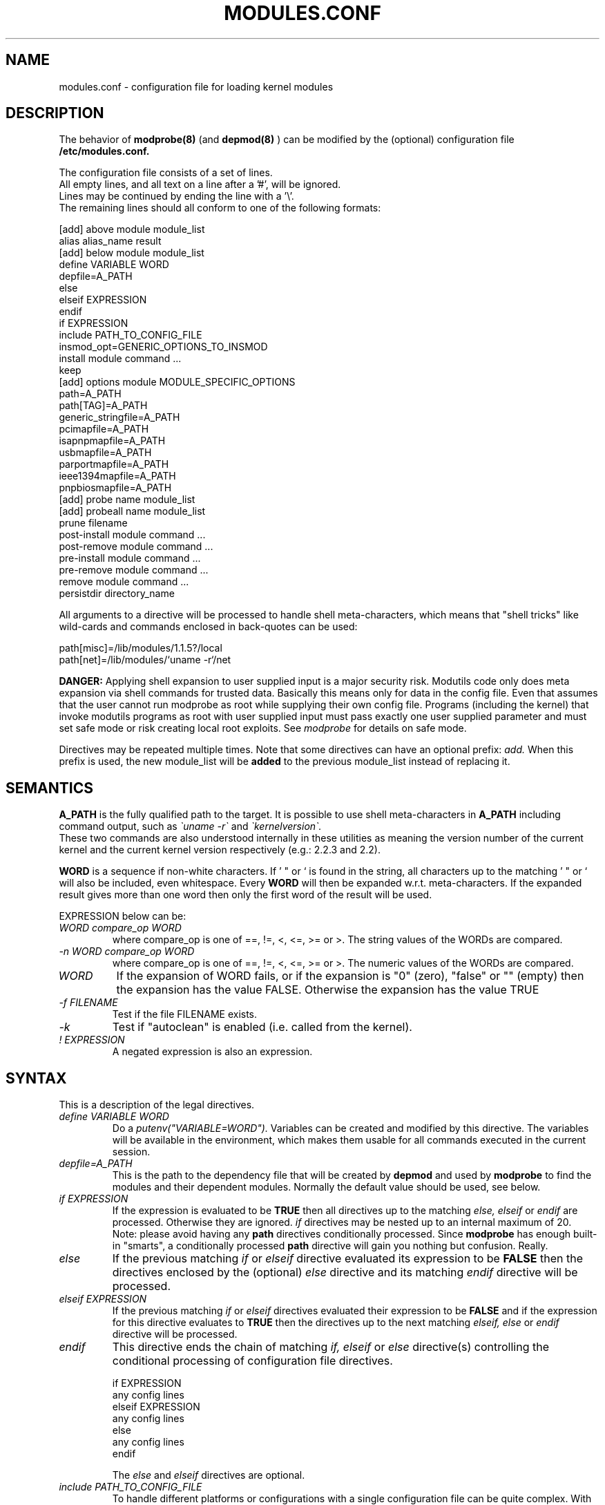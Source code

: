 .\"/* Copyright 1999 Bjorn Ekwall <bj0rn@blox.se>
.\" This program is distributed according to the Gnu General Public License.
.\" See the file COPYING in the base distribution directory
.\"
.TH MODULES.CONF 5 "07 December 1999"
.UC 4
.SH NAME
modules.conf \- configuration file for loading kernel modules
.hy 0
.SH DESCRIPTION
The behavior of
.B modprobe(8)
(and
.B depmod(8)
)
can be modified by the (optional) configuration file
.B /etc/modules.conf.
.PP
The configuration file consists of a set of lines.
.br
All empty lines, and all text on a line after a '#', will be ignored.
.br
Lines may be continued by ending the line with a '\\'.
.br
The remaining lines should all conform to one of the following formats:
.nf

  [add] above module module_list
  alias alias_name result
  [add] below module module_list
  define VARIABLE WORD
  depfile=A_PATH
  else
  elseif EXPRESSION
  endif
  if EXPRESSION
  include PATH_TO_CONFIG_FILE
  insmod_opt=GENERIC_OPTIONS_TO_INSMOD
  install module command ...
  keep
  [add] options module MODULE_SPECIFIC_OPTIONS
  path=A_PATH
  path[TAG]=A_PATH
  generic_stringfile=A_PATH
  pcimapfile=A_PATH
  isapnpmapfile=A_PATH
  usbmapfile=A_PATH
  parportmapfile=A_PATH
  ieee1394mapfile=A_PATH
  pnpbiosmapfile=A_PATH
  [add] probe name module_list
  [add] probeall name module_list
  prune filename
  post-install module command ...
  post-remove module command ...
  pre-install module command ...
  pre-remove module command ...
  remove module command ...
  persistdir directory_name
.fi
.PP
All arguments to a directive will be processed to handle
shell meta-characters,
which means that "shell tricks" like wild-cards
and commands enclosed in back-quotes can be used:
.nf

  path[misc]=/lib/modules/1.1.5?/local
  path[net]=/lib/modules/`uname \-r`/net

.fi
.B DANGER:
Applying shell expansion to user supplied input is a major security
risk.  Modutils code only does meta expansion via shell commands for
trusted data.  Basically this means only for data in the config file.
Even that assumes that the user cannot run modprobe as root while
supplying their own config file.  Programs (including the kernel) that
invoke modutils programs as root with user supplied input must pass
exactly one user supplied parameter and must set safe mode or risk
creating local root exploits.  See
.I modprobe
for details on safe mode.
.PP
Directives may be repeated multiple times.
Note that some directives can have an optional prefix:
.I add.
When this prefix is used, the new module_list will be
.B added
to the previous module_list instead of replacing it.
.SH SEMANTICS
.B A_PATH
is the fully qualified path to the target.
It is possible to use shell meta-characters in
.B A_PATH
including command output, such as
.I \`uname \-r\`
and
.I \`kernelversion\`.
.br
These two commands are also understood internally in these utilities
as meaning the version number of the current kernel and the current
kernel version respectively (e.g.: 2.2.3 and 2.2).
.PP
.B WORD
is a sequence if non-white characters.
If ' " or ` is found in the string, all characters up to the
matching ' " or ` will also be included, even whitespace.
Every
.B WORD
will then be expanded w.r.t. meta-characters.
If the expanded result gives more than one word then only
the first word of the result will be used.
.PP
EXPRESSION below can be:
.TP
.I "WORD compare_op WORD"
where compare_op is one of ==, !=, <, <=, >= or >.
The string values of the WORDs are compared.
.TP
.I "\-n WORD compare_op WORD"
where compare_op is one of ==, !=, <, <=, >= or >.
The numeric values of the WORDs are compared.
.TP
.I WORD
If the expansion of WORD fails, or if the
expansion is "0" (zero), "false" or "" (empty)
then the expansion has the value FALSE.
Otherwise the expansion has the value TRUE
.TP
.I "\-f FILENAME"
Test if the file FILENAME exists.
.TP
.I \-k
Test if "autoclean" is enabled (i.e. called from the kernel).
.TP
.I "! EXPRESSION"
A negated expression is also an expression.
.SH SYNTAX
This is a description of the legal directives.
.TP
.I "define VARIABLE WORD"
Do a
.I putenv("VARIABLE=WORD").
Variables can be created and modified by this directive.
The variables will be available in the environment, which makes them
usable for all commands executed in the current session.
.TP
.I "depfile=A_PATH"
This is the path to the dependency file that will be created by
.B depmod
and used by
.B modprobe
to find the modules and their dependent modules.
Normally the default value should be used, see below.
.TP
.I "if EXPRESSION"
If the expression is evaluated to be
.B TRUE
then all directives up to the matching
.I "else, elseif"
or
.I endif
are processed.  Otherwise they are ignored.
.I if
directives may be nested up to an internal maximum of 20.
.br
Note: please avoid having any
.B path
directives conditionally processed.
Since
.B modprobe
has enough built-in "smarts", a conditionally processed
.B path
directive will gain you nothing but confusion.  Really.
.TP
.I "else"
If the previous matching
.I if
or
.I elseif
directive evaluated its expression to be
.B FALSE
then the directives enclosed by the (optional)
.I else
directive and its matching
.I endif
directive will be processed.
.TP
.I "elseif EXPRESSION"
If the previous matching
.I if
or
.I elseif
directives evaluated their expression to be
.B FALSE
and if the expression for this directive evaluates to
.B TRUE
then the directives up to the next matching
.I "elseif, else"
or
.I endif
directive will be processed.
.TP
.I "endif"
This directive ends the chain of matching
.I "if, elseif"
or
.I else
directive(s) controlling the conditional processing of configuration
file directives.
.nf

  if EXPRESSION
      any config lines
  elseif EXPRESSION
      any config lines
  else
      any config lines
  endif

.fi
The
.I else
and
.I elseif
directives are optional.
.TP
.I "include PATH_TO_CONFIG_FILE"
To handle different platforms or configurations with a
single configuration file can be quite complex.
With the use of the
.I include
directive, conditionally processed by
.I if
directives, this is now easier to handle.
.TP
.I "insmod_opt=GENERIC_OPTIONS_TO_INSMOD"
If insmod should need some special options, not specified elsewhere,
this directive makes it possible to add such an option,
to be used for every invocation.
The standard default options to insmod does normally not have to
be modified unless some special situation needs to be handled.
.TP
.I "keep"
If this word is found on a line
.B before
any lines that contain the
.B path
descriptions, the default set of paths will be saved, and thus added to.
Otherwise the normal behavior is that the default set will be
.B replaced
by the set of paths in the configuration file.
.TP
.I "path=A_PATH"
.TP
.I "path[TAG]=A_PATH"
The
.B A_PATH
argument specifies an additional directory to search for modules.
The
.B path
directive can carry an optional tag.
This tells us a little more about the purpose of the modules in
this directory and allows some automated operations by
.B modprobe.
The tag is appended to the "path" keyword enclosed in square brackets.
If the tag is missing, the tag "misc" is assumed.
.br
One very useful tag is
.B boot,
which can be used to mark all directories containing modules
that should be loaded at boot-time.
.br
Note that you must specify the
.B keep
directive to prevent any
.B path
directives from over-riding the default paths.
.TP
.I "generic_stringfile=A_PATH"
This is the path to the generic_string file that will be created by
.B depmod
and used by install scripts that need string information from modules.
Normally the default value should be used, see below.
.I "pcimapfile=A_PATH"
This is the path to the pcimap file that will be created by
.B depmod
and used by install scripts to find the module that supports a pci device.
Normally the default value should be used, see below.
.TP
.I "isapnpmapfile=A_PATH"
This is the path to the isapnpmap file that will be created by
.B depmod
and used by install scripts to find the module that supports an ISA PNP device.
Normally the default value should be used, see below.
.TP
.I "usbmapfile=A_PATH"
This is the path to the usbmap file that will be created by
.B depmod
and used by install scripts to find the module that supports an USB device.
Normally the default value should be used, see below.
.TP
.I "parportmapfile=A_PATH"
This is the path to the parportmap file that will be created by
.B depmod
and used by install scripts to find the module that supports an parport device.
Normally the default value should be used, see below.
.TP
.I "ieee1394mapfile=A_PATH"
This is the path to the ieee1394map file that will be created by
.B depmod
and used by install scripts to find the module that supports an ieee1394 device.
Normally the default value should be used, see below.
.TP
.I "pnpbiosmapfile=A_PATH"
This is the path to the pnpbiosmap file that will be created by
.B depmod
and used by install scripts to find the module that supports an pnpbios device.
Normally the default value should be used, see below.
.TP
.I "alias alias_name result"
The "alias" directive can be used to give alias names to modules.
A line in /etc/modules.conf that looks like this:
.nf

  alias iso9660 isofs

.fi
makes it possible to write
.B "modprobe iso9660"
although there is no object file for such a module available.
.br
Note that the line:
.nf

  alias some_module off

.fi
will make modprobe ignore requests to load that module.
Another special alias is:
.nf

  alias some_module null

.fi
which will make requests for some_module always succeed, but no
module will actually be installed.
This can be used as a base for stacks created via the
.I above
and
.I below
directives.
.br
.nf

.fi
.ne 7
It is possible to have a large number of levels of
.I alias
directives, since all aliases will be recursively expanded
in order to find the physical module actually referred to.  There is an
arbitrary limit of 1000 on alias depth to detect loops like:
.nf

  alias a b
  alias b a

.fi
.br
If the final result of an
.I alias
mapping does not match the name of any module then modprobe applies
probe and probeall mappings to the result.  If those do not succeed
then the module is not found.  This makes constructs like this give
sensible results (from devfs).
.br
.nf

  alias           /dev/sg*        /dev/sg
  probeall        /dev/sg         scsi-hosts sg

.fi
.ne 7
It is legal for an alias to map module A to module B and for module
A to exist at the same time but this construct is ambiguous and is
.B not
recommended.  For historical reasons, the kernel sound system has a
module called sound.o but the sound developers also want an alias from
sound to the module for the user's sound card, e.g. "alias\ sound\ sb".
In an attempt to support this requirement but still maintain the
defined behavior where options can be applied to aliases, modprobe
bypasses alias expansion when processing a module name if the name was
obtained via modules.dep, otherwise aliases are expanded.  This is not
guaranteed to give the expected behavior on all combinations of
aliases and real modules, you should avoid using an alias with the same
name as a real module.
.TP
.I "[add] probe name module_list"
.TP
.I "[add] probeall name module_list"
These directives can only be used when
.I name
is the name of the module requested on the command line of
.B modprobe.
The effect is that when a request for
.I name
is made, the modules in module_list will be tried, in the specified order.
The difference between the directives is that
.I probe
will continue until the first successful module insertion, while
.I probeall
will continue until the end of the list.
The exit status reflects whether any module has been successfully
installed or not.
The optional
.I add
prefix adds the new list to the previous list instead of replacing it.
.TP
.I "prune filename"
The top level module directory for a kernel install contains files
which are not modules.  These include modules.dep,
modules.generic_string, modules.pcimap, modules.isapnpmap,
modules.usbmap, modules.parportmap, modules.ieee1394map,
modules.pnpbiosmap, the build symlink to the kernel source tree and any
other files that the install process wants to save from a kernel build.
To prevent
.B depmod
issuing warnings about "not an ELF file", these non-module files should
appear in the prune list.
.B depmod
has a built in prune list which cannot be removed because it lists
files which will exist for any kernel build.  If you add your own files
to the top level modules directory, add a
.I prune
statement for each
.IR filename .
.B Note:
The prune list is only used when scanning the top directory of a
.IR path ,
and only if the directory contains at least one subdirectory from the
standard list of subdirectory names, i.e. it appears to be a top level
directory built from a kernel install.  The
.I prune
list has no effect on subdirectories of a
.IR path .
.TP
.I "[add] options [-k] module [MODULE_SPECIFIC_OPTIONS]"
All module names, including aliased names, can have their own
.I options
directives.
Options specified for an alias have higher priority than the options
specified for more "basic" names. This rule is used to resolve
conflicting
.I options
directives.
Options given on the command line have the highest priority.
If there is
.I -k
before the module name, then the module won't be autocleaned even if
.B modprobe
has been invoked with the
.I -k
autoclean option.
The optional
.I add
prefix adds the new list to the previous list instead of replacing it.
If the result of an
.I alias
is not a real module then any
.I options
that were constructed from the
.I alias
chain are discarded before invoking probe[all].
If any of the
.I MODULE_SPECIFIC_OPTIONS
contain characters that are special to the shell (e.g. space, comma,
parentheses) then the option must be enclosed in '"..."'.
The '' delimit the option in modules.conf, the "" delimit the option
when it is passed to the shell.  For example,
.br
.nf

  abc='"def,ghi jkl (xyz)"'

.fi
.ne 7
.TP
.I "[add] above module module_list"
This directive makes it possible for one module to "pull in"
another set of modules on top of itself in a module stack,
as seen in the output of the
.B lsmod(8)
command.
The
.I above
directive is useful for those circumstances when the dependencies
are more complex than what can be described in the
.B modules.dep
dependency file.
This is an optimized case of the
.I post-install
and
.I pre-remove
directives.
Note that failure of installing the module will not influence the
exit status of
.B modprobe.
The optional
.I add
prefix adds the new list to the previous list instead of replacing it.
.TP
.I "[add] below module module_list"
This directive makes it possible for one module to "push"
another set of modules below itself in a module stack,
as seen in the output of the
.B lsmod(8)
command.
The
.I below
directive is useful for those circumstances when the dependencies
are more complex than what can be described in the
.B modules.dep
dependency file.
This is an optimized case of the
.I pre-install
and
.I post-remove
directives.
Note that failure of installing the module will not influence the
exit status of
.B modprobe.
The optional
.I add
prefix adds the new list to the previous list instead of replacing it.
.PP
The following directives are useful for (optionally) executing specific
commands when loading and unloading a module.  Note that even aliased
module names can have these directives,
which will be executed in the proper order together with any
directives for the unaliased module name.
.TP
.I "pre-install module command"
Execute
.I command
before installing the specified module.
See the
.I below
directive as well.
.TP
.I "install module command"
Execute
.I command
instead of the default
.B insmod
when installing the specified module.
.TP
.I "post-install module command"
Execute
.I command
after installing the specified module.
See the
.I above
directive as well.
.TP
.I "pre-remove module command"
Execute
.I command
before removing the specified module.
See the
.I above
directive as well.
.TP
.I "remove module command"
Execute
.I command
instead of the default (built-in)
.B rmmod
when removing the specified module.
.TP
.I "post-remove module command"
Execute
.I command
after removing the specified module.
See the
.I below
directive as well.
.TP
.I "persistdir\fR=directory_name\fI"
When
.B rmmod
removes a module that contains persistent module parameters, it stores
the (possibly) modified parameters underneath
.IR directory_name .
When
.B modprobe
loads a module that contains persistent module parameters, it looks
under
.I directory_name
for any previous values for those parameters.
You must set
.I persistdir
to the name of a directory that is readable when modules are loaded and
is writable when modules are unloaded, the default value is
/var/lib/modules/persist.
Many Linux distributions load their modules before mounting
filesystems, this can cause problems for persistent data.
If /var is a separate partition and it is mounted after modules are
loaded then
.B insmod
has nowhere to read persistent data from.
You have two choices when /var is on a separate partition.
.IP "" 8
1)\ Specify
.I persistdir
pointing at a directory in the root partition, say
/lib/modules/persist.  This assumes that the root partition is writable
when
.B rmmod
runs.
.IP "" 8
2)\ Load any filesystem related modules first, mount the /var partition
then load the rest of the modules.  This assumes that the filesystem
modules have no persistent data.
.PP
.SH DEFAULT CONFIGURATION
If the configuration file '/etc/modules.conf' is missing,
or if any directive is not overridden,
the following defaults are assumed:
.PP
  depfile=/lib/modules/`uname \-r`/modules.dep
  generic_stringfile=/lib/modules/`uname \-r`/modules.generic_string
  pcimapfile=/lib/modules/`uname \-r`/modules.pcimap
  isapnpmapfile=/lib/modules/`uname \-r`/modules.isapnpmap
  usbmapfile=/lib/modules/`uname \-r`/modules.usbmap
  parportmapfile=/lib/modules/`uname \-r`/modules.parportmap
  ieee1394mapfile=/lib/modules/`uname \-r`/modules.ieee1394map
  pnpbiosmapfile=/lib/modules/`uname \-r`/modules.pnpbiosmap

  path[boot]=/lib/modules/boot
  path[toplevel]=/lib/modules/`uname \-r`
  path[toplevel]=/lib/modules/`kernelversion`
  path[toplevel]=/lib/modules/default
  path[toplevel]=/lib/modules

  persistdir=/var/lib/modules/persist
.PP
There are also a set of default
.I alias
and
.I options
directives.
Since this set is continuously extended, no list will be given here.
The (current) default set can be viewed by using the
.B "modprobe \-c"
command with an empty
.B /etc/modules.conf
file.
.PP
All
.I options
directives specify the options needed for
a module, as in:
.nf

  modprobe de620 bnc=1

.fi
These options will be overridden by any options given
in the
.B /etc/modules.conf
file, and on the
.B modprobe
command line.
.PP
Remember that it is possible to have an
.I options
directive for aliased module names as well
as for the non-aliased name.
This is useful for e.g. the dummy module:
.nf

  alias dummy0 dummy
  options dummy0 \-o dummy0

.fi
.PP
.SH ALTERNATIVE CONFIGURATION FILE
For historical reasons, if /etc/modules.conf does not exist, modutils
will read /etc/conf.modules instead.
However the use of this historical name is deprecated and it should be
replaced with /etc/modules.conf.
This version of modutils issues a warning message if /etc/conf.modules
exists, later versions will give an error message and refuse to load
modules.
.SH SEE ALSO
depmod(8), modprobe(8), insmod(8)
.SH AUTHOR
.nf
Bjorn Ekwall <bj0rn@blox.se>
Keith Owens <kaos@ocs.com.au>

